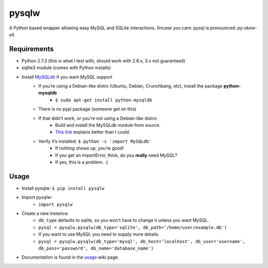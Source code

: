 ======
pysqlw
======

A Python based wrapper allowing easy MySQL and SQLite interactions. (Incase you care: pysql is pronounced: *py-skew-el*)

Requirements
============

-  Python 2.7.3 (this is what I test with, should work with 2.6.x, 3.x not guaranteed)
-  sqlite3 module (comes with Python installs)
-  Install `MySQLdb`_ if you want MySQL support
    -  If you’re using a Debian-like distro (Ubuntu, Debian, Crunchbang, etc), install the package **python-mysqldb**
        - ``$ sudo apt-get install python-mysqldb``
    -  There is no pypi package (someone get on this)
    -  If that didn’t work, or you’re not using a Debian-like distro:
        -  Build and install the MySQLdb module from source.
        -  `This link`_ explains better than I could.
    -  Verify it’s installed: ``$ python -c 'import MySQLdb'``
        -  If nothing shows up, you’re good!
        -  If you get an ImportError, think, do you **really** need MySQL?
        -  If yes, this is a problem. :(

Usage
=====

-  Install pysqlw: ``$ pip install pysqlw``
-  Import pysqlw:
    - ``import pysqlw``
-  Create a new instance:
    -  ``db_type`` defaults to sqlite, so you won't have to change it unless you want MySQL.
    -  ``pysql = pysqlw.pysqlw(db_type='sqlite', db_path='/home/user/example.db')``
    -  If you want to use MySQL you need to supply more details:
    -  ``pysql = pysqlw.pysqlw(db_type='mysql', db_host='localhost', db_user='username', db_pass='password', db_name='database_name')``
-  Documentation is found in the `usage`_ wiki page.

.. _MySQLdb: http://sourceforge.net/projects/mysql-python/
.. _This link: http://blog.mysqlboy.com/2010/08/installing-mysqldb-python-module.html
.. _usage: https://github.com/plausibility/pysqlw/wiki/Usage
